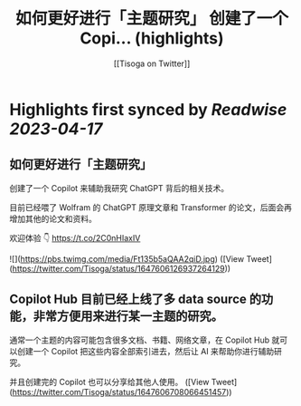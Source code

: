 :PROPERTIES:
:title: 如何更好进行「主题研究」 创建了一个 Copi... (highlights)
:author: [[Tisoga on Twitter]]
:full-title: "如何更好进行「主题研究」 创建了一个 Copi..."
:category: #tweets
:url: https://twitter.com/Tisoga/status/1647606126937264129
:END:

* Highlights first synced by [[Readwise]] [[2023-04-17]]
** 如何更好进行「主题研究」

创建了一个 Copilot 来辅助我研究 ChatGPT 背后的相关技术。

目前已经喂了 Wolfram 的 ChatGPT 原理文章和 Transformer 的论文，后面会再增加其他的论文和资料。

欢迎体验 👇
https://t.co/2C0nHIaxIV 

![](https://pbs.twimg.com/media/Ft135b5aQAA2qiD.jpg) ([View Tweet](https://twitter.com/Tisoga/status/1647606126937264129))
** Copilot Hub 目前已经上线了多 data source 的功能，非常方便用来进行某一主题的研究。

通常一个主题的内容可能包含很多文档、书籍、网络文章，在 Copilot Hub 就可以创建一个 Copilot 把这些内容全部索引进去，然后让 AI 来帮助你进行辅助研究。

并且创建完的 Copilot 也可以分享给其他人使用。 ([View Tweet](https://twitter.com/Tisoga/status/1647606708066451457))
